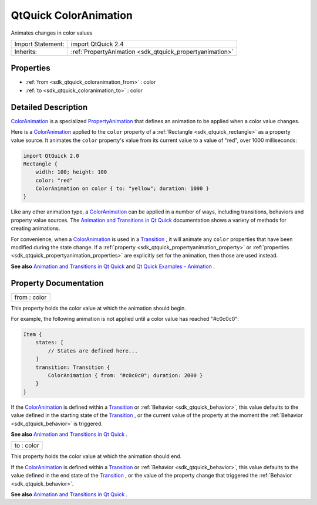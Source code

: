 .. _sdk_qtquick_coloranimation:

QtQuick ColorAnimation
======================

Animates changes in color values

+--------------------------------------------------------------------------------------------------------------------------------------------------------+-----------------------------------------------------------------------------------------------------------------------------------------------------------+
| Import Statement:                                                                                                                                      | import QtQuick 2.4                                                                                                                                        |
+--------------------------------------------------------------------------------------------------------------------------------------------------------+-----------------------------------------------------------------------------------------------------------------------------------------------------------+
| Inherits:                                                                                                                                              | :ref:`PropertyAnimation <sdk_qtquick_propertyanimation>`                                                                                                  |
+--------------------------------------------------------------------------------------------------------------------------------------------------------+-----------------------------------------------------------------------------------------------------------------------------------------------------------+

Properties
----------

-  :ref:`from <sdk_qtquick_coloranimation_from>` : color
-  :ref:`to <sdk_qtquick_coloranimation_to>` : color

Detailed Description
--------------------

`ColorAnimation </sdk/apps/qml/QtQuick/animation/#coloranimation>`_  is a specialized `PropertyAnimation </sdk/apps/qml/QtQuick/animation/#propertyanimation>`_  that defines an animation to be applied when a color value changes.

Here is a `ColorAnimation </sdk/apps/qml/QtQuick/animation/#coloranimation>`_  applied to the ``color`` property of a :ref:`Rectangle <sdk_qtquick_rectangle>` as a property value source. It animates the ``color`` property's value from its current value to a value of "red", over 1000 milliseconds:

.. code:: qml

    import QtQuick 2.0
    Rectangle {
        width: 100; height: 100
        color: "red"
        ColorAnimation on color { to: "yellow"; duration: 1000 }
    }

Like any other animation type, a `ColorAnimation </sdk/apps/qml/QtQuick/animation/#coloranimation>`_  can be applied in a number of ways, including transitions, behaviors and property value sources. The `Animation and Transitions in Qt Quick </sdk/apps/qml/QtQuick/qtquick-statesanimations-animations/>`_  documentation shows a variety of methods for creating animations.

For convenience, when a `ColorAnimation </sdk/apps/qml/QtQuick/animation/#coloranimation>`_  is used in a `Transition </sdk/apps/qml/QtQuick/qmlexampletoggleswitch/#transition>`_ , it will animate any ``color`` properties that have been modified during the state change. If a :ref:`property <sdk_qtquick_propertyanimation_property>` or :ref:`properties <sdk_qtquick_propertyanimation_properties>` are explicitly set for the animation, then those are used instead.

**See also** `Animation and Transitions in Qt Quick </sdk/apps/qml/QtQuick/qtquick-statesanimations-animations/>`_  and `Qt Quick Examples - Animation </sdk/apps/qml/QtQuick/animation/>`_ .

Property Documentation
----------------------

.. _sdk_qtquick_coloranimation_from:

+--------------------------------------------------------------------------------------------------------------------------------------------------------------------------------------------------------------------------------------------------------------------------------------------------------------+
| from : color                                                                                                                                                                                                                                                                                                 |
+--------------------------------------------------------------------------------------------------------------------------------------------------------------------------------------------------------------------------------------------------------------------------------------------------------------+

This property holds the color value at which the animation should begin.

For example, the following animation is not applied until a color value has reached "#c0c0c0":

.. code:: qml

    Item {
        states: [
            // States are defined here...
        ]
        transition: Transition {
            ColorAnimation { from: "#c0c0c0"; duration: 2000 }
        }
    }

If the `ColorAnimation </sdk/apps/qml/QtQuick/animation/#coloranimation>`_  is defined within a `Transition </sdk/apps/qml/QtQuick/qmlexampletoggleswitch/#transition>`_  or :ref:`Behavior <sdk_qtquick_behavior>`, this value defaults to the value defined in the starting state of the `Transition </sdk/apps/qml/QtQuick/qmlexampletoggleswitch/#transition>`_ , or the current value of the property at the moment the :ref:`Behavior <sdk_qtquick_behavior>` is triggered.

**See also** `Animation and Transitions in Qt Quick </sdk/apps/qml/QtQuick/qtquick-statesanimations-animations/>`_ .

.. _sdk_qtquick_coloranimation_to:

+--------------------------------------------------------------------------------------------------------------------------------------------------------------------------------------------------------------------------------------------------------------------------------------------------------------+
| to : color                                                                                                                                                                                                                                                                                                   |
+--------------------------------------------------------------------------------------------------------------------------------------------------------------------------------------------------------------------------------------------------------------------------------------------------------------+

This property holds the color value at which the animation should end.

If the `ColorAnimation </sdk/apps/qml/QtQuick/animation/#coloranimation>`_  is defined within a `Transition </sdk/apps/qml/QtQuick/qmlexampletoggleswitch/#transition>`_  or :ref:`Behavior <sdk_qtquick_behavior>`, this value defaults to the value defined in the end state of the `Transition </sdk/apps/qml/QtQuick/qmlexampletoggleswitch/#transition>`_ , or the value of the property change that triggered the :ref:`Behavior <sdk_qtquick_behavior>`.

**See also** `Animation and Transitions in Qt Quick </sdk/apps/qml/QtQuick/qtquick-statesanimations-animations/>`_ .

